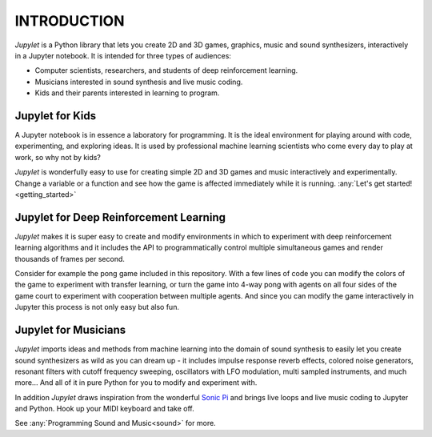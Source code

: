 INTRODUCTION
============

*Jupylet* is a Python library that lets you create 2D and 3D games, graphics,
music and sound synthesizers, interactively in a Jupyter notebook. It is 
intended for three types of audiences:

* Computer scientists, researchers, and students of deep reinforcement learning.
* Musicians interested in sound synthesis and live music coding.
* Kids and their parents interested in learning to program.

.. image:: ../images/spaceship.gif
    :width: 36 %
.. image:: ../images/spaceship_3d.gif
    :width: 54 %

Jupylet for Kids
----------------

A Jupyter notebook is in essence a laboratory for programming. It is the ideal
environment for playing around with code, experimenting, and exploring ideas.
It is used by professional machine learning scientists who come every day to
play at work, so why not by kids?

*Jupylet* is wonderfully easy to use for creating simple 2D and 3D games and 
music interactively and experimentally. Change a variable or a function and 
see how the game is affected immediately while it is running.
:any:`Let's get started!<getting_started>`


Jupylet for Deep Reinforcement Learning
---------------------------------------

*Jupylet* makes it is super easy to create and modify environments in which to
experiment with deep reinforcement learning algorithms and it includes the API
to programmatically control multiple simultaneous games and render thousands 
of frames per second.

Consider for example the pong game included in this repository. With a few
lines of code you can modify the colors of the game to experiment with transfer 
learning, or turn the game into 4-way pong with agents on all four sides of the 
game court to experiment with cooperation between multiple agents. And since you 
can modify the game interactively in Jupyter this process is not only easy but 
also fun.


Jupylet for Musicians
---------------------

*Jupylet* imports ideas and methods from machine learning into the domain
of sound synthesis to easily let you create sound synthesizers as wild as you
can dream up - it includes impulse response reverb effects, colored noise 
generators, resonant filters with cutoff frequency sweeping, oscillators with 
LFO modulation, multi sampled instruments, and much more... And all of it in 
pure Python for you to modify and experiment with.

In addition *Jupylet* draws inspiration from the wonderful `Sonic Pi <https://sonic-pi.net/>`_
and brings live loops and live music coding to Jupyter and Python. Hook up 
your MIDI keyboard and take off.

See :any:`Programming Sound and Music<sound>` for more.
